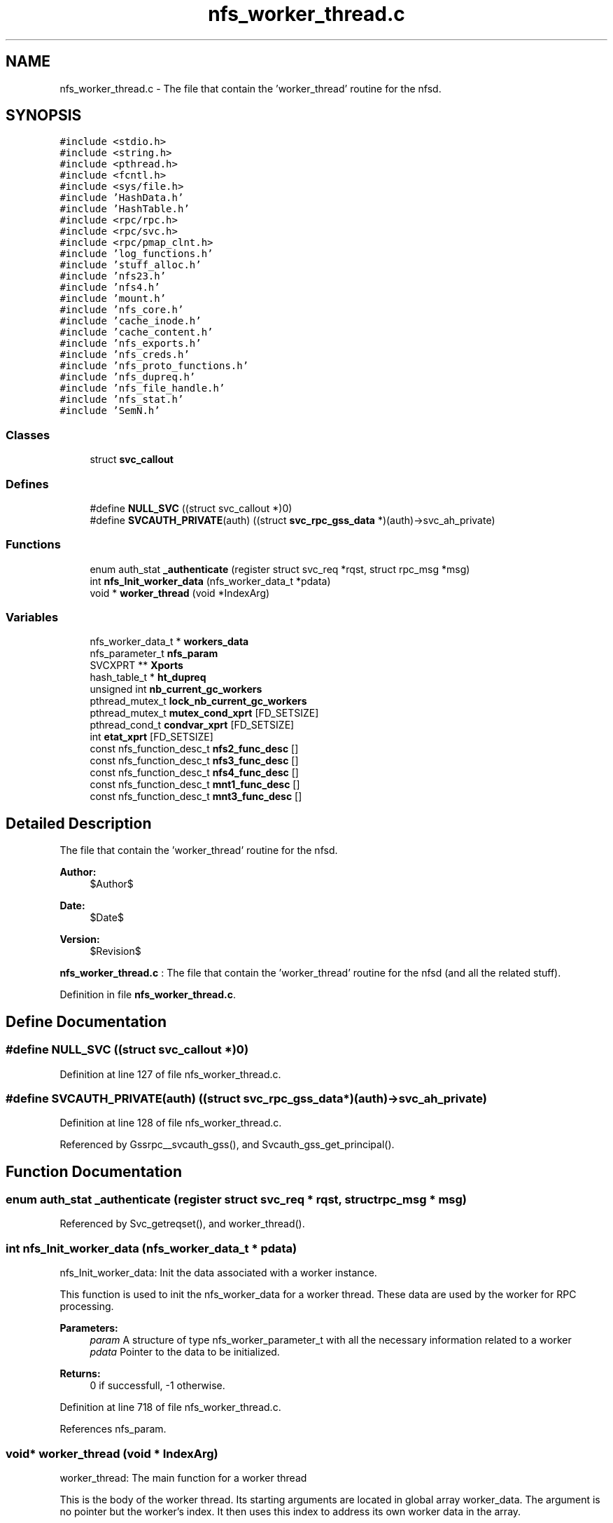 .TH "nfs_worker_thread.c" 3 "9 Apr 2008" "Version 0.1" "Daemon Main" \" -*- nroff -*-
.ad l
.nh
.SH NAME
nfs_worker_thread.c \- The file that contain the 'worker_thread' routine for the nfsd. 
.SH SYNOPSIS
.br
.PP
\fC#include <stdio.h>\fP
.br
\fC#include <string.h>\fP
.br
\fC#include <pthread.h>\fP
.br
\fC#include <fcntl.h>\fP
.br
\fC#include <sys/file.h>\fP
.br
\fC#include 'HashData.h'\fP
.br
\fC#include 'HashTable.h'\fP
.br
\fC#include <rpc/rpc.h>\fP
.br
\fC#include <rpc/svc.h>\fP
.br
\fC#include <rpc/pmap_clnt.h>\fP
.br
\fC#include 'log_functions.h'\fP
.br
\fC#include 'stuff_alloc.h'\fP
.br
\fC#include 'nfs23.h'\fP
.br
\fC#include 'nfs4.h'\fP
.br
\fC#include 'mount.h'\fP
.br
\fC#include 'nfs_core.h'\fP
.br
\fC#include 'cache_inode.h'\fP
.br
\fC#include 'cache_content.h'\fP
.br
\fC#include 'nfs_exports.h'\fP
.br
\fC#include 'nfs_creds.h'\fP
.br
\fC#include 'nfs_proto_functions.h'\fP
.br
\fC#include 'nfs_dupreq.h'\fP
.br
\fC#include 'nfs_file_handle.h'\fP
.br
\fC#include 'nfs_stat.h'\fP
.br
\fC#include 'SemN.h'\fP
.br

.SS "Classes"

.in +1c
.ti -1c
.RI "struct \fBsvc_callout\fP"
.br
.in -1c
.SS "Defines"

.in +1c
.ti -1c
.RI "#define \fBNULL_SVC\fP   ((struct svc_callout *)0)"
.br
.ti -1c
.RI "#define \fBSVCAUTH_PRIVATE\fP(auth)   ((struct \fBsvc_rpc_gss_data\fP *)(auth)->svc_ah_private)"
.br
.in -1c
.SS "Functions"

.in +1c
.ti -1c
.RI "enum auth_stat \fB_authenticate\fP (register struct svc_req *rqst, struct rpc_msg *msg)"
.br
.ti -1c
.RI "int \fBnfs_Init_worker_data\fP (nfs_worker_data_t *pdata)"
.br
.ti -1c
.RI "void * \fBworker_thread\fP (void *IndexArg)"
.br
.in -1c
.SS "Variables"

.in +1c
.ti -1c
.RI "nfs_worker_data_t * \fBworkers_data\fP"
.br
.ti -1c
.RI "nfs_parameter_t \fBnfs_param\fP"
.br
.ti -1c
.RI "SVCXPRT ** \fBXports\fP"
.br
.ti -1c
.RI "hash_table_t * \fBht_dupreq\fP"
.br
.ti -1c
.RI "unsigned int \fBnb_current_gc_workers\fP"
.br
.ti -1c
.RI "pthread_mutex_t \fBlock_nb_current_gc_workers\fP"
.br
.ti -1c
.RI "pthread_mutex_t \fBmutex_cond_xprt\fP [FD_SETSIZE]"
.br
.ti -1c
.RI "pthread_cond_t \fBcondvar_xprt\fP [FD_SETSIZE]"
.br
.ti -1c
.RI "int \fBetat_xprt\fP [FD_SETSIZE]"
.br
.ti -1c
.RI "const nfs_function_desc_t \fBnfs2_func_desc\fP []"
.br
.ti -1c
.RI "const nfs_function_desc_t \fBnfs3_func_desc\fP []"
.br
.ti -1c
.RI "const nfs_function_desc_t \fBnfs4_func_desc\fP []"
.br
.ti -1c
.RI "const nfs_function_desc_t \fBmnt1_func_desc\fP []"
.br
.ti -1c
.RI "const nfs_function_desc_t \fBmnt3_func_desc\fP []"
.br
.in -1c
.SH "Detailed Description"
.PP 
The file that contain the 'worker_thread' routine for the nfsd. 

\fBAuthor:\fP
.RS 4
$Author$ 
.RE
.PP
\fBDate:\fP
.RS 4
$Date$ 
.RE
.PP
\fBVersion:\fP
.RS 4
$Revision$ 
.RE
.PP
\fBnfs_worker_thread.c\fP : The file that contain the 'worker_thread' routine for the nfsd (and all the related stuff).
.PP
Definition in file \fBnfs_worker_thread.c\fP.
.SH "Define Documentation"
.PP 
.SS "#define NULL_SVC   ((struct svc_callout *)0)"
.PP
Definition at line 127 of file nfs_worker_thread.c.
.SS "#define SVCAUTH_PRIVATE(auth)   ((struct \fBsvc_rpc_gss_data\fP *)(auth)->svc_ah_private)"
.PP
Definition at line 128 of file nfs_worker_thread.c.
.PP
Referenced by Gssrpc__svcauth_gss(), and Svcauth_gss_get_principal().
.SH "Function Documentation"
.PP 
.SS "enum auth_stat _authenticate (register struct svc_req * rqst, struct rpc_msg * msg)"
.PP
Referenced by Svc_getreqset(), and worker_thread().
.SS "int nfs_Init_worker_data (nfs_worker_data_t * pdata)"
.PP
nfs_Init_worker_data: Init the data associated with a worker instance.
.PP
This function is used to init the nfs_worker_data for a worker thread. These data are used by the worker for RPC processing.
.PP
\fBParameters:\fP
.RS 4
\fIparam\fP A structure of type nfs_worker_parameter_t with all the necessary information related to a worker 
.br
\fIpdata\fP Pointer to the data to be initialized.
.RE
.PP
\fBReturns:\fP
.RS 4
0 if successfull, -1 otherwise. 
.RE
.PP

.PP
Definition at line 718 of file nfs_worker_thread.c.
.PP
References nfs_param.
.SS "void* worker_thread (void * IndexArg)"
.PP
worker_thread: The main function for a worker thread
.PP
This is the body of the worker thread. Its starting arguments are located in global array worker_data. The argument is no pointer but the worker's index. It then uses this index to address its own worker data in the array.
.PP
\fBParameters:\fP
.RS 4
\fIIndexArg\fP the index for the worker thread, in fact an integer cast as a void *
.RE
.PP
\fBReturns:\fP
.RS 4
Pointer to the result (but this function will mostly loop forever). 
.RE
.PP

.PP
Definition at line 773 of file nfs_worker_thread.c.
.PP
References _authenticate(), condvar_xprt, etat_xprt, lock_nb_current_gc_workers, mutex_cond_xprt, nb_current_gc_workers, nfs_dupreq_gc_function(), nfs_param, Rpcsecgss__authenticate(), and workers_data.
.SH "Variable Documentation"
.PP 
.SS "pthread_cond_t \fBcondvar_xprt\fP[FD_SETSIZE]"
.PP
Definition at line 73 of file Svc_tcp_gssrpc.c.
.SS "int \fBetat_xprt\fP[FD_SETSIZE]"
.PP
Definition at line 74 of file Svc_tcp_gssrpc.c.
.SS "hash_table_t* \fBht_dupreq\fP"
.PP
Definition at line 136 of file nfs_dupreq.c.
.PP
Referenced by clean_entry_dupreq(), nfs_dupreq_add(), nfs_dupreq_get(), nfs_dupreq_get_stats(), and nfs_Init_dupreq().
.SS "pthread_mutex_t \fBlock_nb_current_gc_workers\fP"
.PP
Definition at line 160 of file nfs_rpc_dispatcher_thread.c.
.PP
Referenced by nfs_Init_gc_counter(), and worker_thread().
.SS "const nfs_function_desc_t \fBmnt1_func_desc\fP[]"
.PP
\fBInitial value:\fP
.PP
.nf

{
  {mnt_Null    , mnt_Null_Free,    (xdrproc_t)xdr_void,    (xdrproc_t)xdr_void,      'mnt_Null',    NOTHING_SPECIAL },
  {mnt_Mnt     , mnt1_Mnt_Free,    (xdrproc_t)xdr_dirpath, (xdrproc_t)xdr_fhstatus2, 'mnt_Mnt',     NEEDS_CRED  },
  {mnt_Dump    , mnt_Dump_Free,    (xdrproc_t)xdr_void,    (xdrproc_t)xdr_mountlist, 'mnt_Dump',    NOTHING_SPECIAL },
  {mnt_Umnt    , mnt_Umnt_Free,    (xdrproc_t)xdr_dirpath, (xdrproc_t)xdr_void,      'mnt_Umnt',    NOTHING_SPECIAL },
  {mnt_UmntAll , mnt_UmntAll_Free, (xdrproc_t)xdr_void,    (xdrproc_t)xdr_void,      'mnt_UmntAll', NOTHING_SPECIAL },
  {mnt_Export  ,  mnt_Export_Free, (xdrproc_t)xdr_void,    (xdrproc_t)xdr_exports,   'mnt_Export',  NOTHING_SPECIAL }
}
.fi
.PP
Definition at line 215 of file nfs_worker_thread.c.
.PP
Referenced by clean_entry_dupreq().
.SS "const nfs_function_desc_t \fBmnt3_func_desc\fP[]"
.PP
\fBInitial value:\fP
.PP
.nf

{
  {mnt_Null   , mnt_Null_Free,    (xdrproc_t)xdr_void,     (xdrproc_t)xdr_void,      'mnt_Null',    NOTHING_SPECIAL },
  {mnt_Mnt    , mnt3_Mnt_Free,    (xdrproc_t)xdr_dirpath,  (xdrproc_t)xdr_mountres3, 'mnt_Mnt',     NEEDS_CRED  },
  {mnt_Dump   , mnt_Dump_Free,    (xdrproc_t)xdr_void,     (xdrproc_t)xdr_mountlist, 'mnt_Dump',    NOTHING_SPECIAL },
  {mnt_Umnt   , mnt_Umnt_Free,    (xdrproc_t)xdr_dirpath,  (xdrproc_t)xdr_void,      'mnt_Umnt',    NOTHING_SPECIAL },
  {mnt_UmntAll, mnt_UmntAll_Free, (xdrproc_t)xdr_void,     (xdrproc_t)xdr_void,      'mnt_UmntAll', NOTHING_SPECIAL },
  {mnt_Export , mnt_Export_Free,  (xdrproc_t)xdr_void,     (xdrproc_t)xdr_exports,   'mnt_Export',  NOTHING_SPECIAL }
}
.fi
.PP
Definition at line 225 of file nfs_worker_thread.c.
.PP
Referenced by clean_entry_dupreq().
.SS "pthread_mutex_t \fBmutex_cond_xprt\fP[FD_SETSIZE]"
.PP
Definition at line 72 of file Svc_tcp_gssrpc.c.
.SS "unsigned int \fBnb_current_gc_workers\fP"
.PP
Definition at line 159 of file nfs_rpc_dispatcher_thread.c.
.PP
Referenced by nfs_Init_gc_counter(), and worker_thread().
.SS "const nfs_function_desc_t \fBnfs2_func_desc\fP[]"
.PP
\fBInitial value:\fP
.PP
.nf
 
{ 
  {nfs_Null,        nfs_Null_Free,        (xdrproc_t)xdr_void,         (xdrproc_t)xdr_void,         'nfs_Null',       NOTHING_SPECIAL },
  {nfs_Getattr,     nfs_Getattr_Free,     (xdrproc_t)xdr_fhandle2,     (xdrproc_t)xdr_ATTR2res,     'nfs_Getattr',    NEEDS_CRED  },
  {nfs_Setattr,     nfs_Setattr_Free,     (xdrproc_t)xdr_SETATTR2args, (xdrproc_t)xdr_ATTR2res,     'nfs_Setattr',    MAKES_WRITE|NEEDS_CRED|CAN_BE_DUP|SUPPORTS_GSS },
  {nfs2_Root,       nfs2_Root_Free,       (xdrproc_t)xdr_void,         (xdrproc_t)xdr_void,         'nfs2_Root',      NOTHING_SPECIAL },
  {nfs_Lookup,      nfs2_Lookup_Free,     (xdrproc_t)xdr_diropargs2,   (xdrproc_t)xdr_DIROP2res,    'nfs_Lookup',     NEEDS_CRED|SUPPORTS_GSS  },
  {nfs_Readlink,    nfs2_Readlink_Free,   (xdrproc_t)xdr_fhandle2,     (xdrproc_t)xdr_READLINK2res, 'nfs_Readlink',   NEEDS_CRED|SUPPORTS_GSS  },
  {nfs_Read,        nfs2_Read_Free,       (xdrproc_t)xdr_READ2args,    (xdrproc_t)xdr_READ2res,     'nfs_Read',       NEEDS_CRED|SUPPORTS_GSS  },
  {nfs2_Writecache, nfs2_Writecache_Free, (xdrproc_t)xdr_void,         (xdrproc_t)xdr_void,         'nfs_Writecache', NOTHING_SPECIAL },
  {nfs_Write,       nfs_Write_Free,       (xdrproc_t)xdr_WRITE2args,   (xdrproc_t)xdr_ATTR2res,     'nfs_Write',      MAKES_WRITE|NEEDS_CRED|CAN_BE_DUP|SUPPORTS_GSS },
  {nfs_Create,      nfs_Create_Free,      (xdrproc_t)xdr_CREATE2args,  (xdrproc_t)xdr_DIROP2res,    'nfs_Create',     MAKES_WRITE|NEEDS_CRED|CAN_BE_DUP|SUPPORTS_GSS },
  {nfs_Remove,      nfs_Remove_Free,      (xdrproc_t)xdr_diropargs2,   (xdrproc_t)xdr_nfsstat2,     'nfs_Remove',     MAKES_WRITE|NEEDS_CRED|CAN_BE_DUP|SUPPORTS_GSS },
  {nfs_Rename,      nfs_Rename_Free,      (xdrproc_t)xdr_RENAME2args,  (xdrproc_t)xdr_nfsstat2,     'nfs_Rename',     MAKES_WRITE|NEEDS_CRED|CAN_BE_DUP|SUPPORTS_GSS },
  {nfs_Link,        nfs_Link_Free,        (xdrproc_t)xdr_LINK2args,    (xdrproc_t)xdr_nfsstat2,     'nfs_Link',       MAKES_WRITE|NEEDS_CRED|CAN_BE_DUP|SUPPORTS_GSS },
  {nfs_Symlink,     nfs_Symlink_Free,     (xdrproc_t)xdr_SYMLINK2args, (xdrproc_t)xdr_nfsstat2,     'nfs_Symlink',    MAKES_WRITE|NEEDS_CRED|CAN_BE_DUP|SUPPORTS_GSS },
  {nfs_Mkdir,       nfs_Mkdir_Free,       (xdrproc_t)xdr_CREATE2args,  (xdrproc_t)xdr_DIROP2res,    'nfs_Mkdir',      MAKES_WRITE|NEEDS_CRED|CAN_BE_DUP|SUPPORTS_GSS },
  {nfs_Rmdir,       nfs_Rmdir_Free,       (xdrproc_t)xdr_diropargs2,   (xdrproc_t)xdr_nfsstat2,     'nfs_Rmdir',      MAKES_WRITE|NEEDS_CRED|CAN_BE_DUP|SUPPORTS_GSS },
  {nfs_Readdir,     nfs2_Readdir_Free,    (xdrproc_t)xdr_READDIR2args, (xdrproc_t)xdr_READDIR2res,  'nfs_Readdir',    NEEDS_CRED|SUPPORTS_GSS },
  {nfs_Fsstat,      nfs_Fsstat_Free,      (xdrproc_t)xdr_fhandle2,     (xdrproc_t)xdr_STATFS2res,   'nfs_Fsstat',     NEEDS_CRED  }
}
.fi
.PP
Definition at line 160 of file nfs_worker_thread.c.
.PP
Referenced by clean_entry_dupreq().
.SS "const nfs_function_desc_t \fBnfs3_func_desc\fP[]"
.PP
\fBInitial value:\fP
.PP
.nf
 
{
  {nfs_Null,         nfs_Null_Free,         (xdrproc_t)xdr_void,             (xdrproc_t)xdr_void,            'nfs_Null',         NOTHING_SPECIAL  },
  {nfs_Getattr,      nfs_Getattr_Free,      (xdrproc_t)xdr_GETATTR3args,     (xdrproc_t)xdr_GETATTR3res,     'nfs_Getattr',      NEEDS_CRED|SUPPORTS_GSS },
  {nfs_Setattr,      nfs_Setattr_Free,      (xdrproc_t)xdr_SETATTR3args,     (xdrproc_t)xdr_SETATTR3res,     'nfs_Setattr',      MAKES_WRITE|NEEDS_CRED|CAN_BE_DUP|SUPPORTS_GSS  },
  {nfs_Lookup,       nfs3_Lookup_Free,      (xdrproc_t)xdr_LOOKUP3args,      (xdrproc_t)xdr_LOOKUP3res,      'nfs_Lookup',       NEEDS_CRED|SUPPORTS_GSS },
  {nfs3_Access,      nfs3_Access_Free,      (xdrproc_t)xdr_ACCESS3args,      (xdrproc_t)xdr_ACCESS3res,      'nfs3_Access',      NEEDS_CRED|SUPPORTS_GSS },
  {nfs_Readlink,     nfs3_Readlink_Free,    (xdrproc_t)xdr_READLINK3args,    (xdrproc_t)xdr_READLINK3res,    'nfs_Readlink',     NEEDS_CRED|SUPPORTS_GSS },
  {nfs_Read,         nfs3_Read_Free,        (xdrproc_t)xdr_READ3args,        (xdrproc_t)xdr_READ3res,        'nfs_Read',         NEEDS_CRED|SUPPORTS_GSS },
  {nfs_Write,        nfs_Write_Free,        (xdrproc_t)xdr_WRITE3args,       (xdrproc_t)xdr_WRITE3res,       'nfs_Write',        MAKES_WRITE|NEEDS_CRED|CAN_BE_DUP|SUPPORTS_GSS  },
  {nfs_Create,       nfs_Create_Free,       (xdrproc_t)xdr_CREATE3args,      (xdrproc_t)xdr_CREATE3res,      'nfs_Create',       MAKES_WRITE|NEEDS_CRED|CAN_BE_DUP|SUPPORTS_GSS  },
  {nfs_Mkdir,        nfs_Mkdir_Free,        (xdrproc_t)xdr_MKDIR3args,       (xdrproc_t)xdr_MKDIR3res,       'nfs_Mkdir',        MAKES_WRITE|NEEDS_CRED|CAN_BE_DUP|SUPPORTS_GSS  },
  {nfs_Symlink,      nfs_Symlink_Free,      (xdrproc_t)xdr_SYMLINK3args,     (xdrproc_t)xdr_SYMLINK3res,     'nfs_Symlink',      MAKES_WRITE|NEEDS_CRED|CAN_BE_DUP|SUPPORTS_GSS  },
  {nfs3_Mknod,       nfs3_Mknod_Free,       (xdrproc_t)xdr_MKNOD3args,       (xdrproc_t)xdr_MKNOD3res,       'nfs3_Mknod',       MAKES_WRITE|NEEDS_CRED|CAN_BE_DUP|SUPPORTS_GSS  },
  {nfs_Remove,       nfs_Remove_Free,       (xdrproc_t)xdr_REMOVE3args,      (xdrproc_t)xdr_REMOVE3res,      'nfs_Remove',       MAKES_WRITE|NEEDS_CRED|CAN_BE_DUP|SUPPORTS_GSS  },
  {nfs_Rmdir,        nfs_Rmdir_Free,        (xdrproc_t)xdr_RMDIR3args,       (xdrproc_t)xdr_RMDIR3res,       'nfs_Rmdir',        MAKES_WRITE|NEEDS_CRED|CAN_BE_DUP|SUPPORTS_GSS  },
  {nfs_Rename,       nfs_Rename_Free,       (xdrproc_t)xdr_RENAME3args,      (xdrproc_t)xdr_RENAME3res,      'nfs_Rename',       MAKES_WRITE|NEEDS_CRED|CAN_BE_DUP|SUPPORTS_GSS  },
  {nfs_Link,         nfs_Link_Free,         (xdrproc_t)xdr_LINK3args,        (xdrproc_t)xdr_LINK3res,        'nfs_Link',         MAKES_WRITE|NEEDS_CRED|CAN_BE_DUP|SUPPORTS_GSS  },
  {nfs_Readdir,      nfs3_Readdir_Free,     (xdrproc_t)xdr_READDIR3args,     (xdrproc_t)xdr_READDIR3res,     'nfs_Readdir',      NEEDS_CRED|SUPPORTS_GSS },
  {nfs3_Readdirplus, nfs3_Readdirplus_Free, (xdrproc_t)xdr_READDIRPLUS3args, (xdrproc_t)xdr_READDIRPLUS3res, 'nfs3_Readdirplus', NEEDS_CRED|SUPPORTS_GSS }, 
  {nfs_Fsstat,       nfs_Fsstat_Free,       (xdrproc_t)xdr_FSSTAT3args,      (xdrproc_t)xdr_FSSTAT3res,      'nfs_Fsstat',       NEEDS_CRED|SUPPORTS_GSS }, 
  {nfs3_Fsinfo,      nfs3_Fsinfo_Free,      (xdrproc_t)xdr_FSINFO3args,      (xdrproc_t)xdr_FSINFO3res,      'nfs3_Fsinfo',      NEEDS_CRED }, 
  {nfs3_Pathconf,    nfs3_Pathconf_Free,    (xdrproc_t)xdr_PATHCONF3args,    (xdrproc_t)xdr_PATHCONF3res,    'nfs3_Pathconf',    NEEDS_CRED|SUPPORTS_GSS }, 
  {nfs3_Commit,      nfs3_Commit_Free,      (xdrproc_t)xdr_COMMIT3args,      (xdrproc_t)xdr_COMMIT3res,      'nfs3_Commit',      MAKES_WRITE|NEEDS_CRED|SUPPORTS_GSS }
}
.fi
.PP
Definition at line 182 of file nfs_worker_thread.c.
.PP
Referenced by clean_entry_dupreq().
.SS "const nfs_function_desc_t \fBnfs4_func_desc\fP[]"
.PP
\fBInitial value:\fP
.PP
.nf
 
{
  {nfs_Null,      nfs_Null_Free,      (xdrproc_t)xdr_void,          (xdrproc_t)xdr_void,         'nfs_Null',      NOTHING_SPECIAL },
  {nfs4_Compound, nfs4_Compound_Free, (xdrproc_t)xdr_COMPOUND4args, (xdrproc_t)xdr_COMPOUND4res, 'nfs4_Compound', NEEDS_CRED|SUPPORTS_GSS }
}
.fi
.PP
Definition at line 209 of file nfs_worker_thread.c.
.PP
Referenced by clean_entry_dupreq().
.SS "nfs_parameter_t \fBnfs_param\fP"
.PP
Definition at line 130 of file nfs_init.c.
.SS "nfs_worker_data_t* \fBworkers_data\fP"
.PP
Definition at line 132 of file nfs_init.c.
.SS "SVCXPRT** \fBXports\fP"
.PP
Definition at line 66 of file Svc_gssrpc.c.
.SH "Author"
.PP 
Generated automatically by Doxygen for Daemon Main from the source code.
